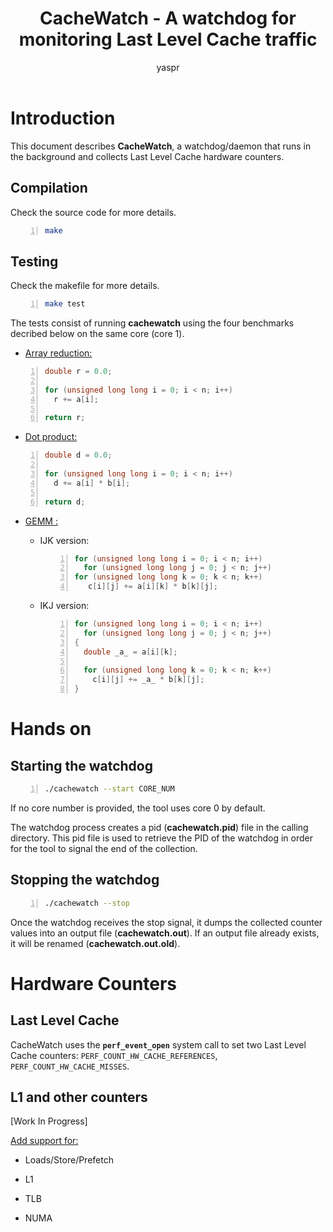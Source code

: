 #+TITLE: CacheWatch - A watchdog for monitoring Last Level Cache traffic
#+AUTHOR: yaspr

#+NAME: fig:logo
#+ATTR_HTML: :width 400px
[[./img/logo.png]]

* Introduction

  This document describes *CacheWatch*, a watchdog/daemon that runs in the background and collects
  Last Level Cache hardware counters.  

** Compilation

  Check the source code for more details.
  
  #+BEGIN_SRC sh -n  
  make
  #+END_SRC

** Testing

  Check the makefile for more details.
  
  #+BEGIN_SRC sh -n
  make test
  #+END_SRC

  The tests consist of running *cachewatch* using the four benchmarks decribed below 
  on the same core (core 1). 
  
  - _Array reduction:_ 
    
  #+BEGIN_SRC c -n
  double r = 0.0;
  
  for (unsigned long long i = 0; i < n; i++)
    r += a[i];

  return r;
  #+END_SRC
  
  - _Dot product:_
    
  #+BEGIN_SRC c -n
  double d = 0.0;

  for (unsigned long long i = 0; i < n; i++)
    d += a[i] * b[i];

  return d;
  #+END_SRC

  - _GEMM :_
    
    - IJK version:
      
      #+BEGIN_SRC c -n
      for (unsigned long long i = 0; i < n; i++)
        for (unsigned long long j = 0; j < n; j++)
	  for (unsigned long long k = 0; k < n; k++)
	     c[i][j] += a[i][k] * b[k][j];
      #+END_SRC

    - IKJ version:
      
      #+BEGIN_SRC c -n
      for (unsigned long long i = 0; i < n; i++)
        for (unsigned long long j = 0; j < n; j++)
	  {
	    double _a_ = a[i][k];
	    
	    for (unsigned long long k = 0; k < n; k++)
	      c[i][j] += _a_ * b[k][j];
	  }
      #+END_SRC
      
* Hands on
** Starting the watchdog

  #+BEGIN_SRC sh -n
  ./cachewatch --start CORE_NUM
  #+END_SRC
  
  If no core number is provided, the tool uses core 0 by default.
  
  The watchdog process creates a pid (*cachewatch.pid*) file in the calling directory. This pid file 
  is used to retrieve the PID of the watchdog in order for the tool to signal the end of the collection. 
  
** Stopping the watchdog 
   
  #+BEGIN_SRC bash -n
  ./cachewatch --stop  
  #+END_SRC
  
  Once the watchdog receives the stop signal, it dumps the collected counter values into an output
  file (*cachewatch.out*). If an output file already exists, it will be renamed (*cachewatch.out.old*).
  
* Hardware Counters
  
** Last Level Cache

  CacheWatch uses the *=perf_event_open=* system call to set two Last Level Cache counters:
  =PERF_COUNT_HW_CACHE_REFERENCES=, =PERF_COUNT_HW_CACHE_MISSES=.

** L1 and other counters  

   [Work In Progress]

   _Add support for:_
   
   - Loads/Store/Prefetch 
   
   - L1
   
   - TLB

   - NUMA
